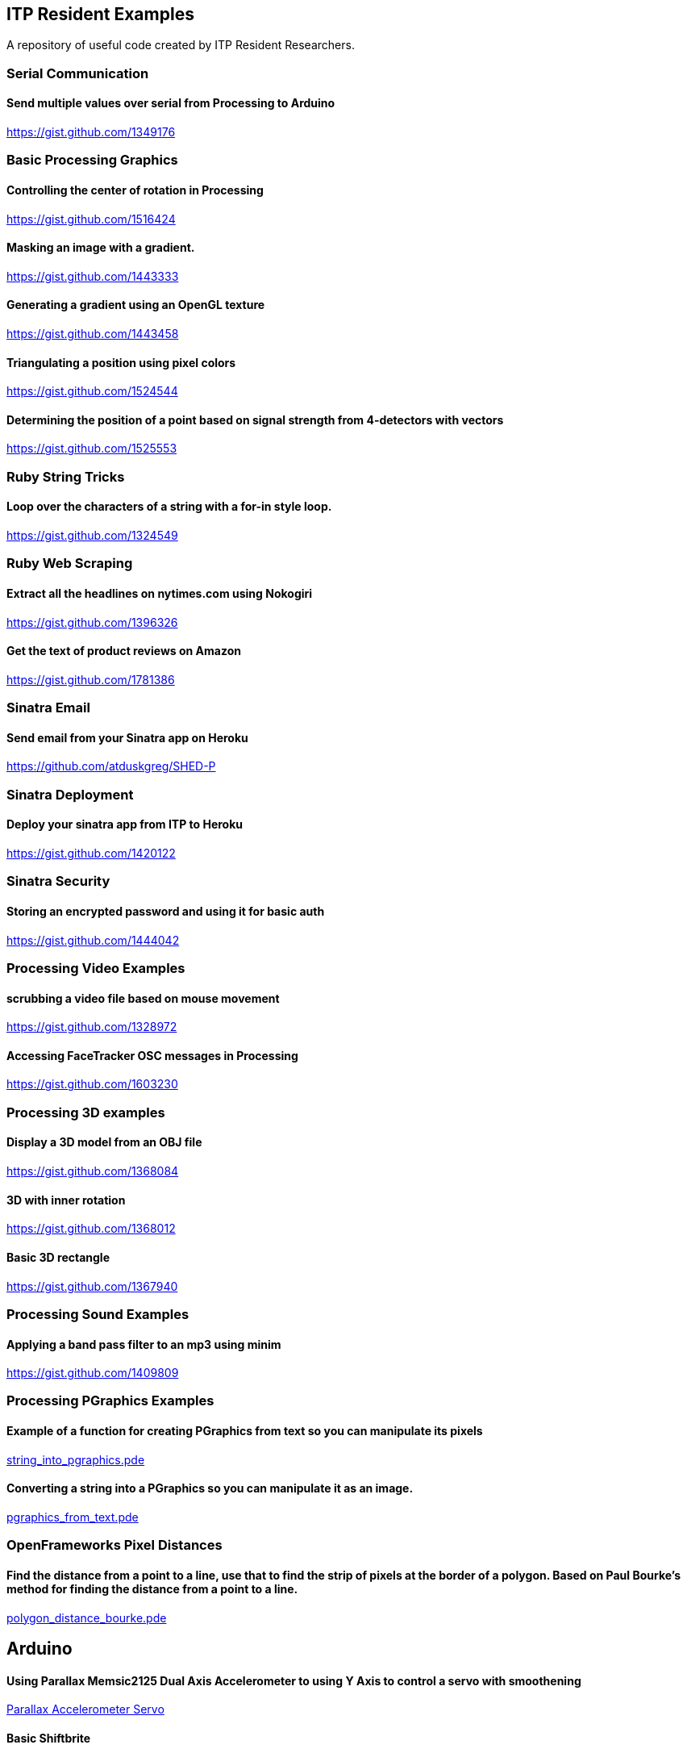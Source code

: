 == ITP Resident Examples

A repository of useful code created by ITP Resident Researchers.

=== Serial Communication

==== Send multiple values over serial from Processing to Arduino

https://gist.github.com/1349176

=== Basic Processing Graphics

==== Controlling the center of rotation in Processing

https://gist.github.com/1516424

==== Masking an image with a gradient.

https://gist.github.com/1443333

==== Generating a gradient using an OpenGL texture

https://gist.github.com/1443458

==== Triangulating a position using pixel colors

https://gist.github.com/1524544

==== Determining the position of a point based on signal strength from 4-detectors with vectors

https://gist.github.com/1525553

=== Ruby String Tricks

==== Loop over the characters of a string with a for-in style loop.

https://gist.github.com/1324549

=== Ruby Web Scraping

==== Extract all the headlines on nytimes.com using Nokogiri

https://gist.github.com/1396326

==== Get the text of product reviews on Amazon

https://gist.github.com/1781386

=== Sinatra Email

==== Send email from your Sinatra app on Heroku

https://github.com/atduskgreg/SHED-P

=== Sinatra Deployment

==== Deploy your sinatra app from ITP to Heroku

https://gist.github.com/1420122

=== Sinatra Security

==== Storing an encrypted password and using it for basic auth

https://gist.github.com/1444042

=== Processing Video Examples

==== scrubbing a video file based on mouse movement

https://gist.github.com/1328972

==== Accessing FaceTracker OSC messages in Processing

https://gist.github.com/1603230

=== Processing 3D examples

==== Display a 3D model from an OBJ file

https://gist.github.com/1368084

==== 3D with inner rotation

https://gist.github.com/1368012

==== Basic 3D rectangle

https://gist.github.com/1367940

=== Processing Sound Examples

==== Applying a band pass filter to an mp3 using minim

https://gist.github.com/1409809

=== Processing PGraphics Examples

==== Example of a function for creating PGraphics from text so you can manipulate its pixels

https://gist.github.com/1323716[string_into_pgraphics.pde]

==== Converting a string into a PGraphics so you can manipulate it as an image.

https://gist.github.com/1323714[pgraphics_from_text.pde]

=== OpenFrameworks Pixel Distances

==== Find the distance from a point to a line, use that to find the strip of pixels at the border of a polygon. Based on Paul Bourke's method for finding the distance from a point to a line.

https://gist.github.com/1325002[polygon_distance_bourke.pde]

== Arduino

==== Using Parallax Memsic2125 Dual Axis Accelerometer to using Y Axis to control a servo with smoothening

https://gist.github.com/1334479[Parallax Accelerometer Servo]

==== Basic Shiftbrite

https://gist.github.com/2137239
